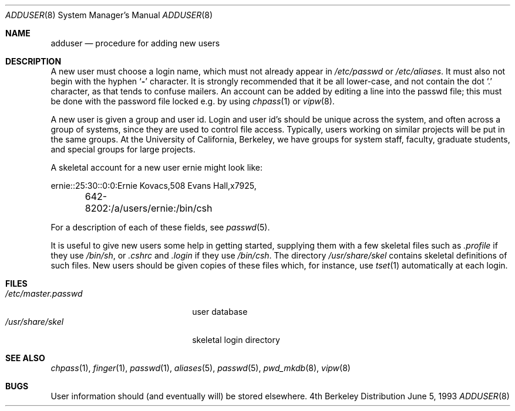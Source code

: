 .\"	$NetBSD: adduser.8,v 1.4 1994/11/30 19:36:21 jtc Exp $
.\"
.\" Copyright (c) 1980, 1991, 1993
.\"	The Regents of the University of California.  All rights reserved.
.\"
.\" Redistribution and use in source and binary forms, with or without
.\" modification, are permitted provided that the following conditions
.\" are met:
.\" 1. Redistributions of source code must retain the above copyright
.\"    notice, this list of conditions and the following disclaimer.
.\" 2. Redistributions in binary form must reproduce the above copyright
.\"    notice, this list of conditions and the following disclaimer in the
.\"    documentation and/or other materials provided with the distribution.
.\" 3. All advertising materials mentioning features or use of this software
.\"    must display the following acknowledgement:
.\"	This product includes software developed by the University of
.\"	California, Berkeley and its contributors.
.\" 4. Neither the name of the University nor the names of its contributors
.\"    may be used to endorse or promote products derived from this software
.\"    without specific prior written permission.
.\"
.\" THIS SOFTWARE IS PROVIDED BY THE REGENTS AND CONTRIBUTORS ``AS IS'' AND
.\" ANY EXPRESS OR IMPLIED WARRANTIES, INCLUDING, BUT NOT LIMITED TO, THE
.\" IMPLIED WARRANTIES OF MERCHANTABILITY AND FITNESS FOR A PARTICULAR PURPOSE
.\" ARE DISCLAIMED.  IN NO EVENT SHALL THE REGENTS OR CONTRIBUTORS BE LIABLE
.\" FOR ANY DIRECT, INDIRECT, INCIDENTAL, SPECIAL, EXEMPLARY, OR CONSEQUENTIAL
.\" DAMAGES (INCLUDING, BUT NOT LIMITED TO, PROCUREMENT OF SUBSTITUTE GOODS
.\" OR SERVICES; LOSS OF USE, DATA, OR PROFITS; OR BUSINESS INTERRUPTION)
.\" HOWEVER CAUSED AND ON ANY THEORY OF LIABILITY, WHETHER IN CONTRACT, STRICT
.\" LIABILITY, OR TORT (INCLUDING NEGLIGENCE OR OTHERWISE) ARISING IN ANY WAY
.\" OUT OF THE USE OF THIS SOFTWARE, EVEN IF ADVISED OF THE POSSIBILITY OF
.\" SUCH DAMAGE.
.\"
.\"     @(#)adduser.8	8.1 (Berkeley) 6/5/93
.\"
.Dd June 5, 1993
.Dt ADDUSER 8
.Os BSD 4
.Sh NAME
.Nm adduser
.Nd procedure for adding new users
.Sh DESCRIPTION
A new user must choose a login name, which must not already appear in
.Pa /etc/passwd
or
.Pa /etc/aliases .
It must also not begin with the hyphen
.Ql Fl
character.
It is strongly recommended that it be all lower-case, and not contain
the dot
.Ql \&.
character, as that tends to confuse mailers.
An account can be added by editing a line into the passwd file; this
must be done with the password file locked e.g. by using
.Xr chpass 1
or
.Xr vipw 8 .
.Pp
A new user is given a group and user id.
Login and user id's should be unique across the system, and often across
a group of systems, since they are used to control file access.
Typically, users working on similar projects will be put in the same groups.
At the University of California, Berkeley, we have groups for system staff,
faculty, graduate students, and special groups for large projects.
.Pp
A skeletal account for a new user
\*(lqernie\*(rq
might look like:
.Bd -literal
ernie::25:30::0:0:Ernie Kovacs,508 Evans Hall,x7925,
	642-8202:/a/users/ernie:/bin/csh
.Ed
.Pp
For a description of each of these fields, see
.Xr passwd 5 .
.Pp
It is useful to give new users some help in getting started, supplying
them with a few skeletal files such as
.Pa \&.profile
if they use
.Pa /bin/sh ,
or
.Pa \&.cshrc
and
.Pa \&.login
if they use
.Pa /bin/csh .
The directory
.Pa /usr/share/skel
contains skeletal definitions of such files.
New users should be given copies of these files which, for instance,
use
.Xr tset 1
automatically at each login.
.Sh FILES
.Bl -tag -width /etc/master.passwdxx -compact
.It Pa /etc/master.passwd
user database
.It Pa /usr/share/skel
skeletal login directory
.El
.Sh SEE ALSO
.Xr chpass 1 ,
.Xr finger 1 ,
.Xr passwd 1 ,
.Xr aliases 5 ,
.Xr passwd 5 ,
.Xr pwd_mkdb 8 ,
.Xr vipw 8
.Sh BUGS
User information should (and eventually will) be stored elsewhere.
